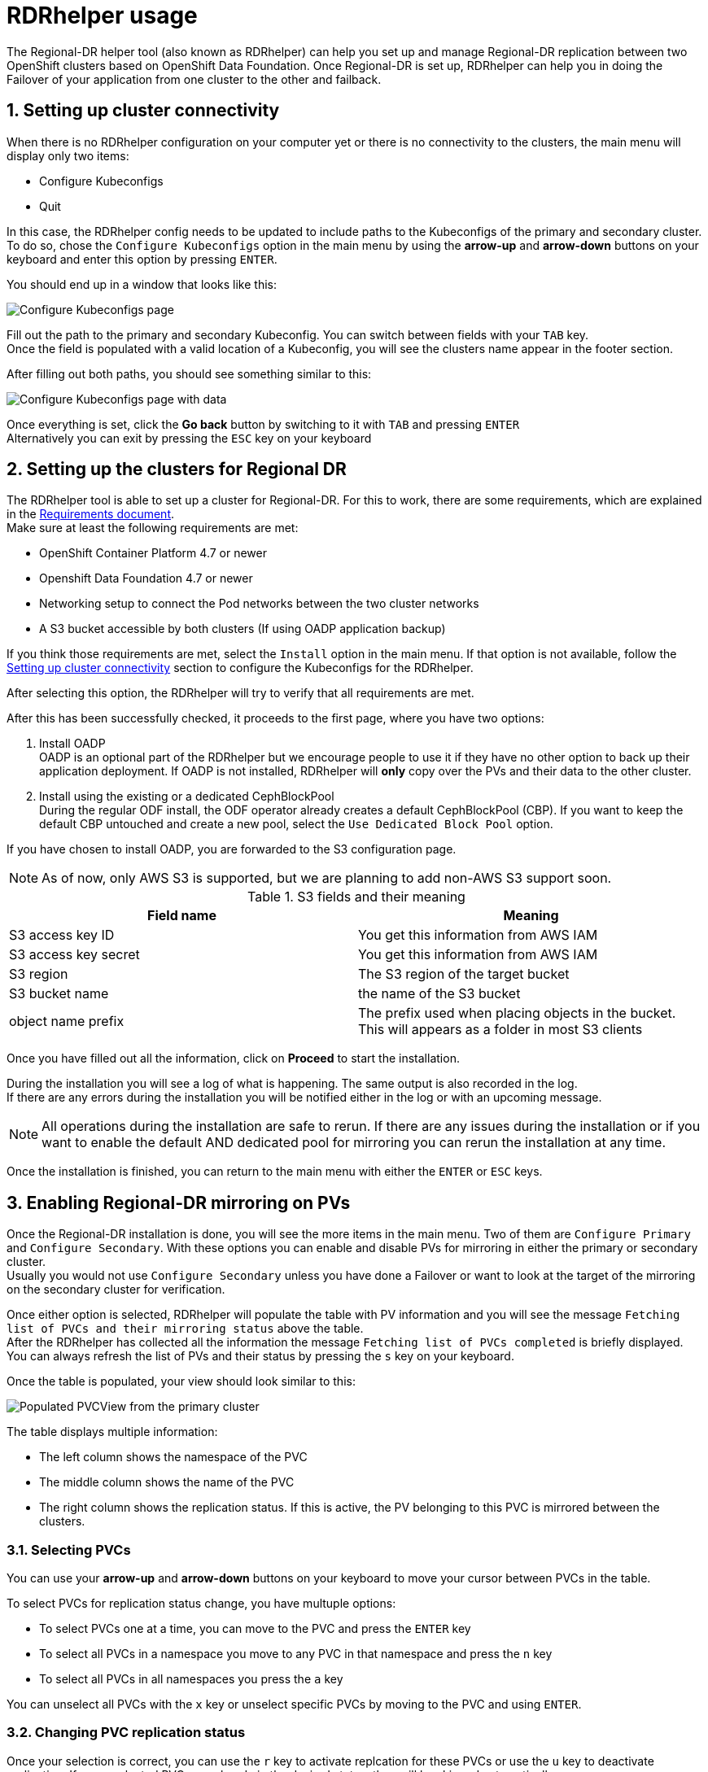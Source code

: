 = RDRhelper usage

:toc:
:toclevels: 4
:icons: font
:source-language: shell
:numbered:
// Activate experimental attribute for Keyboard Shortcut keys
:experimental:
:source-highlighter: pygments
:hide-uri-scheme:

// ifndef::site-gen-antora[]
:imagesdir: ../images
// endif::[]

The Regional-DR helper tool (also known as RDRhelper) can help you set up and manage Regional-DR replication between two OpenShift clusters based on OpenShift Data Foundation. Once Regional-DR is set up, RDRhelper can help you in doing the Failover of your application from one cluster to the other and failback.

== Setting up cluster connectivity

When there is no RDRhelper configuration on your computer yet or there is no connectivity to the clusters, the main menu will display only two items:

* Configure Kubeconfigs
* Quit

In this case, the RDRhelper config needs to be updated to include paths to the Kubeconfigs of the primary and secondary cluster. To do so, chose the `Configure Kubeconfigs` option in the main menu by using the btn:[arrow-up] and btn:[arrow-down] buttons on your keyboard and enter this option by pressing kbd:[ENTER].

You should end up in a window that looks like this:

image::usage/configureKubeconfigs.jpg[Configure Kubeconfigs page]

Fill out the path to the primary and secondary Kubeconfig. You can switch between fields with your kbd:[TAB] key. +
Once the field is populated with a valid location of a Kubeconfig, you will see the clusters name appear in the footer section.

After filling out both paths, you should see something similar to this:

image::usage/configureKubeconfigsPopulated.jpg[Configure Kubeconfigs page with data]

Once everything is set, click the btn:[Go back] button by switching to it with kbd:[TAB] and pressing kbd:[ENTER] +
Alternatively you can exit by pressing the kbd:[ESC] key on your keyboard

== Setting up the clusters for Regional DR

The RDRhelper tool is able to set up a cluster for Regional-DR. For this to work, there are some requirements, which are explained in the xref:requirements.adoc[Requirements document]. +
Make sure at least the following requirements are met:

* OpenShift Container Platform 4.7 or newer
* Openshift Data Foundation 4.7 or newer
* Networking setup to connect the Pod networks between the two cluster networks
* A S3 bucket accessible by both clusters (If using OADP application backup)

If you think those requirements are met, select the `Install` option in the main menu. If that option is not available, follow the <<Setting up cluster connectivity>> section to configure the Kubeconfigs for the RDRhelper.

After selecting this option, the RDRhelper will try to verify that all requirements are met.

After this has been successfully checked, it proceeds to the first page, where you have two options:

1. Install OADP +
OADP is an optional part of the RDRhelper but we encourage people to use it if they have no other option to back up their application deployment. If OADP is not installed, RDRhelper will *only* copy over the PVs and their data to the other cluster.
2. Install using the existing or a dedicated CephBlockPool +
During the regular ODF install, the ODF operator already creates a default CephBlockPool (CBP). If you want to keep the default CBP untouched and create a new pool, select the `Use Dedicated Block Pool` option.

If you have chosen to install OADP, you are forwarded to the S3 configuration page. 

NOTE: As of now, only AWS S3 is supported, but we are planning to add non-AWS S3 support soon.

.S3 fields and their meaning
|===
|Field name | Meaning

|S3 access key ID | You get this information from AWS IAM
|S3 access key secret | You get this information from AWS IAM
|S3 region | The S3 region of the target bucket
|S3 bucket name | the name of the S3 bucket
|object name prefix | The prefix used when placing objects in the bucket. This will appears as a folder in most S3 clients
|===

Once you have filled out all the information, click on btn:[Proceed] to start the installation.

During the installation you will see a log of what is happening. The same output is also recorded in the log. +
If there are any errors during the installation you will be notified either in the log or with an upcoming message.

NOTE: All operations during the installation are safe to rerun. If there are any issues during the installation or if you want to enable the default AND dedicated pool for mirroring you can rerun the installation at any time.

Once the installation is finished, you can return to the main menu with either the kbd:[ENTER] or kbd:[ESC] keys.

== Enabling Regional-DR mirroring on PVs

Once the Regional-DR installation is done, you will see the more items in the main menu. Two of them are `Configure Primary` and `Configure Secondary`. With these options you can enable and disable PVs for mirroring in either the primary or secondary cluster. +
Usually you would not use `Configure Secondary` unless you have done a Failover or want to look at the target of the mirroring on the secondary cluster for verification.

Once either option is selected, RDRhelper will populate the table with PV information and you will see the message `Fetching list of PVCs and their mirroring status` above the table. +
After the RDRhelper has collected all the information the message `Fetching list of PVCs completed` is briefly displayed. +
You can always refresh the list of PVs and their status by pressing the kbd:[s] key on your keyboard.

Once the table is populated, your view should look similar to this:

image::usage/pvcView.jpg[Populated PVCView from the primary cluster]

The table displays multiple information:

* The left column shows the namespace of the PVC
* The middle column shows the name of the PVC
* The right column shows the replication status. If this is active, the PV belonging to this PVC is mirrored between the clusters.

=== Selecting PVCs

You can use your btn:[arrow-up] and btn:[arrow-down] buttons on your keyboard to move your cursor between PVCs in the table. 

To select PVCs for replication status change, you have multuple options:

* To select PVCs one at a time, you can move to the PVC and press the kbd:[ENTER] key
* To select all PVCs in a namespace you move to any PVC in that namespace and press the kbd:[n] key
* To select all PVCs in all namespaces you press the kbd:[a] key

You can unselect all PVCs with the kbd:[x] key or unselect specific PVCs by moving to the PVC and using kbd:[ENTER].

=== Changing PVC replication status

Once your selection is correct, you can use the kbd:[r] key to activate replcation for these PVCs or use the kbd:[u] key to deactivate replication. If some selected PVCs are already in the desired status, they will be skipped automatically.

When activating replication for a PV, several things happen:

1. Snapshots are activated for the underlying Ceph RBD image
2. The RBD-mirror daemon will start to mirror the image from the primary to the secondary cluster
3. The PV object is copied from the primary to the secondary cluster +
This will make it appear in the `Configure secondary` view
4. If OADP is installed, the namespace of the PVC will be added to the metadata backup

Due to this, changing the status of multiple PVCs at the same time might take a while.

=== Viewing PVC information

Each of the listed PVCs has an underlying Ceph RBD image. When moving the cursor to a PVC and pressing the kbd:[i] key, Ceph's internal information about this image will be visible. +
The output will also include information about the replication status of this image.

image::usage/RBDinfoExample.jpg[Example of an RBD info view]

== Failing over and back

The main motivation to use the RDRhelper is to be able to savely fail over to a secondary cluster and back in case of a disaster (or test of such). +
Therefore we invested a lot of thinking into how to make this as useful and easy as possible.

What we came up with is a workflow that will make you able to fail over on a namespace level. If OADP is detected on the failover target, we attempt an OADP restore to boot your applications up.

.Modifying your load balancer is not part of the RDRhelper
WARNING: You will be responsible to modify your global routing to point to the other cluster once failover or failback has been executed.

.Some applications are not compatible with the OADP restore
WARNING: We are aware that *some applications are not compatible with the OADP restore* and as such will not come up clean after a failover or failback. It is your responsibility to verify that your application is actually running after doing a failover or failback.

When selecting the failover option in the main menu, you are asked if you are serious about doing a failover. This is to limit the chance of starting a failover by accident and thus invoking downtime on applications in your production cluster.
You have the choice between these options:

* btn:[failOVER] +
Failover from the primary cluster to the secondary cluster.
* btn:[failBACK] +
Failover from the secondary cluster to the primary cluster. You would do this after you did a failover and want to revert to the regular application home.

After selecting any of these buttons, you are forwarded to the next page that will list all recoverable namespaces.

=== Chosing the namespaces to recover

Once you have verified that you want to do a failover, the first page that you see will look similar to this:

image::usage/failoverChoseNamespace.png[Chose namespaces for Failover]

In the middle part of the screen you will see a list of namespaces that contain migratable PVCs. +
A namespace in this list will have one or multiple PVCs using the CSI `openshift-storage.rbd.csi.ceph.com` driver.

You can move the cursor with the btn:[arrow-up] and btn:[arrow-down] buttons on your keyboard and select items by pressing the kbd:[ENTER] key. +
Once you have marked all necessary namespaces, you can continue with the kbd:[c] key.

After the namespace selection, the actual failover migration happens. In this view you will see a log, similar to the installation screen. +
The failover will traverse different phases in this order:

1. Try to demote PVs in the primary cluster +
-> This is OK to fail in case that the primary cluster is not reachable any more
2. Promote the PVs on the secondary cluster +
-> This will enable write support on persistent volumes in the secondary cluster
3. Start the OADP restore of metadata in the selected namespaces +
-> This is an optional step and will only be executed if OADP is detected in the secondary cluster

Once everything is done, you can exit back to the main menu with either the kbd:[ENTER] or kbd:[ESC] key.

This is what a finished failover can look like:

image::usage/failoverFinished.png[Finished failover]